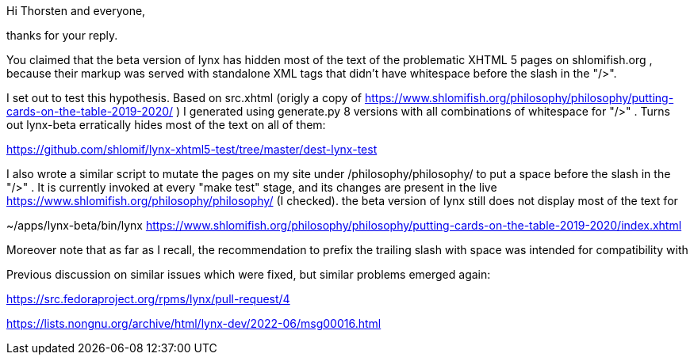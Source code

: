 Hi Thorsten and everyone,

thanks for your reply.

You claimed that the beta version of lynx has hidden most of the text of the
problematic XHTML 5 pages on shlomifish.org , because their markup was served
with standalone XML tags that didn't have whitespace before the slash in the
"/>".

I set out to test this hypothesis. Based on src.xhtml (origly a copy of
https://www.shlomifish.org/philosophy/philosophy/putting-cards-on-the-table-2019-2020/
) I generated using generate.py 8 versions with all combinations of whitespace
for "/>" . Turns out lynx-beta erratically hides most of the text on all of them:

https://github.com/shlomif/lynx-xhtml5-test/tree/master/dest-lynx-test

I also wrote a similar script to mutate the pages on my site under /philosophy/philosophy/
to put a space before the slash in the "/>" . It is currently invoked at every "make test"
stage, and its changes are
present in the live https://www.shlomifish.org/philosophy/philosophy/
(I checked). the beta version of lynx still does not display most of the text for

~/apps/lynx-beta/bin/lynx https://www.shlomifish.org/philosophy/philosophy/putting-cards-on-the-table-2019-2020/index.xhtml

Moreover note that as far as I recall, the recommendation to prefix the trailing
slash with space was intended for compatibility with

Previous discussion on similar issues which were fixed, but similar problems emerged
again:

https://src.fedoraproject.org/rpms/lynx/pull-request/4

https://lists.nongnu.org/archive/html/lynx-dev/2022-06/msg00016.html
